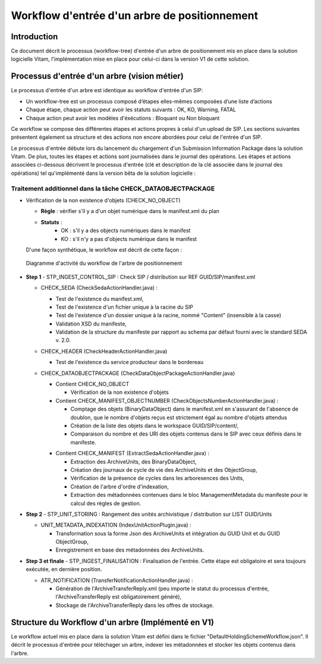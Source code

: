 Workflow d'entrée d'un arbre de positionnement
##############################################

Introduction
============

Ce document décrit le processus (workflow-tree) d'entrée d'un arbre de positionement mis en place dans la solution logicielle Vitam,
l'implémentation mise en place pour celui-ci dans la version V1 de cette solution.

Processus d'entrée d'un arbre (vision métier)
=============================================

Le processus d'entrée d'un arbre est identique au workflow d'entrée d'un SIP:

- Un workflow-tree est un processus composé d’étapes elles-mêmes composées d’une liste d’actions

- Chaque étape, chaque action peut avoir les statuts suivants : OK, KO, Warning, FATAL

- Chaque action peut avoir les modèles d'éxécutions : Bloquant ou Non bloquant

Ce workflow se compose des différentes étapes et actions propres à celui d'un upload de SIP.
Les sections suivantes présentent également sa structure et des actions non encore abordées pour celui de l'entrée d'un SIP.

Le processus d'entrée débute lors du lancement du chargement d'un Submission Information Package dans la solution Vitam. De plus, toutes les étapes et actions sont journalisées dans le journal des opérations.
Les étapes et actions associées ci-dessous décrivent le processus d'entrée (clé et description de la clé associée dans le journal des opérations) tel qu'implémenté dans la version bêta de la solution logicielle :


Traitement additionnel dans la tâche CHECK_DATAOBJECTPACKAGE
------------------------------------------------------------

* Vérification de la non existence d'objets (CHECK_NO_OBJECT)

  + **Règle** : vérifier s'il y a d'un objet numérique dans le manifest.xml du plan

  + **Statuts** :
	- OK : s'il y a des objects numériques dans le manifest
	- KO : s'il n'y a pas d'objects numérique dans le manifest

  D'une façon synthétique, le workflow est décrit de cette façon :

  .. figure:: images/Workflow_HoldingScheme.jpg
    :align: center
    :height: 22 cm
    :target: images/Workflow_HoldingScheme.jpg

    Diagramme d'activité du workflow de l'arbre de positionnement

- **Step 1** - STP_INGEST_CONTROL_SIP : Check SIP  / distribution sur REF GUID/SIP/manifest.xml

  * CHECK_SEDA (CheckSedaActionHandler.java) :

    + Test de l'existence du manifest.xml,

    + Test de l'existence d'un fichier unique à la racine du SIP

    + Test de l'existence d'un dossier unique à la racine, nommé "Content" (insensible à la casse)

    + Validation XSD du manifeste,

    + Validation de la structure du manifeste par rapport au schema par défaut fourni avec le standard SEDA v. 2.0.

  * CHECK_HEADER (CheckHeaderActionHandler.java)

    + Test de l'existence du service producteur dans le bordereau

  * CHECK_DATAOBJECTPACKAGE (CheckDataObjectPackageActionHandler.java)

    + Contient CHECK_NO_OBJECT

      - Vérification de la non existence d'objets

    + Contient CHECK_MANIFEST_OBJECTNUMBER (CheckObjectsNumberActionHandler.java) :

      - Comptage des objets (BinaryDataObject) dans le manifest.xml en s'assurant de l'absence de doublon, que le nombre d'objets reçus est strictement égal au nombre d'objets attendus

      - Création de la liste des objets dans le workspace GUID/SIP/content/,

      - Comparaison du nombre et des URI des objets contenus dans le SIP avec ceux définis dans le manifeste.

    * Contient CHECK_MANIFEST (ExtractSedaActionHandler.java) :

      - Extraction des ArchiveUnits, des BinaryDataObject,

      - Création des journaux de cycle de vie des ArchiveUnits et des ObjectGroup,

      - Vérification de la présence de cycles dans les arboresences des Units,

      - Création de l'arbre d'ordre d'indexation,

      - Extraction des métadonnées contenues dans le bloc ManagementMetadata du manifeste pour le calcul des règles de gestion.


- **Step 2** - STP_UNIT_STORING : Rangement des unités archivistique / distribution sur LIST GUID/Units

  * UNIT_METADATA_INDEXATION (IndexUnitActionPlugin.java) :

    + Transformation sous la forme Json des ArchiveUnits et intégration du GUID Unit et du GUID ObjectGroup,

    + Enregistrement en base des métadonnées des ArchiveUnits.

- **Step 3 et finale** - STP_INGEST_FINALISATION : Finalisation de l'entrée. Cette étape est obligatoire et sera toujours exécutée, en dernière position.

  * ATR_NOTIFICATION (TransferNotificationActionHandler.java) :

    + Génération de l'ArchiveTransferReply.xml (peu importe le statut du processus d'entrée, l'ArchiveTransferReply est obligatoirement généré),

    + Stockage de l'ArchiveTransferReply dans les offres de stockage.



Structure du Workflow d'un arbre (Implémenté en V1)
========================================

Le workflow actuel mis en place dans la solution Vitam est défini dans le fichier "DefaultHoldingSchemeWorkflow.json".
Il décrit le processus d'entrée pour téléchager un arbre, indexer les métadonnées et stocker les objets contenus dans l'arbre.
